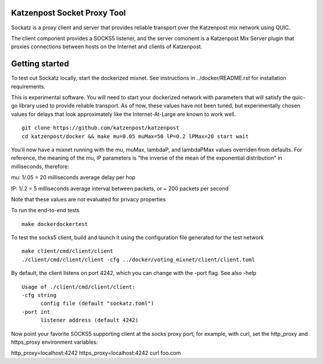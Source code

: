 
.. image:: https://travis-ci.org/katzenpost/katzenpost.svg?branch=master
  :target: https://travis-ci.org/katzenpost/katzenpost/sockatz

.. image:: https://godoc.org/github.com/katzenpost/katzenpost/sockatz?status.svg
  :target: https://godoc.org/github.com/katzenpost/katzenpost/sockatz


Katzenpost Socket Proxy Tool
============================

Sockatz is a proxy client and server that provides reliable transport over the Katzenpost mix network using QUIC.

The client component provides a SOCKS5 listener, and the server comonent is a Katzenpost Mix Server plugin that proxies connections between hosts on the Internet and clients of Katzenpost.

Getting started
===========================

To test out Sockatz locally, start the dockerized mixnet.
See instructions in ../docker/README.rst for installation requirements.

This is experimental software. You will need to start your dockerized network with parameters that will satisfy the quic-go library used to provide reliable transport. As of now, these values have not been tuned, but experimentally chosen values for delays that look approximately like the Internet-At-Large are known to work well.

::

  git clone https://github.com/katzenpost/katzenpost
  cd katzenpost/docker && make mu=0.05 muMax=50 lP=0.2 lPMax=20 start wait


You'll now have a mixnet running with the mu, muMax, lambdaP, and lambdaPMax values overriden from defaults. For reference, the meaning of the mu, lP parameters is "the inverse of the mean of the exponential distribution" in milliseconds, therefore:

mu: 1/.05 = 20 milliseconds average delay per hop

lP: 1/.2 = 5 milliseconds average interval between packets, or ~ 200 packets per second

Note that these values are not evaluated for privacy properties

To run the end-to-end tests

::

   make dockerdockertest

To test the socks5 client, build and launch it using the configuration file generated for the test network

::

   make client/cmd/client/client
   ./client/cmd/client/client -cfg ../docker/voting_mixnet/client/client.toml

By default, the client listens on port 4242, which you can change with the -port flag. See also -help

::

  Usage of ./client/cmd/client/client:
  -cfg string
    	config file (default "sockatz.toml")
  -port int
    	listener address (default 4242)

Now point your favorite SOCKS5 supporting client at the socks proxy port, for example, with curl, set the http_proxy and https_proxy environment variables:

http_proxy=localhost:4242 https_proxy=localhost:4242 curl foo.com
